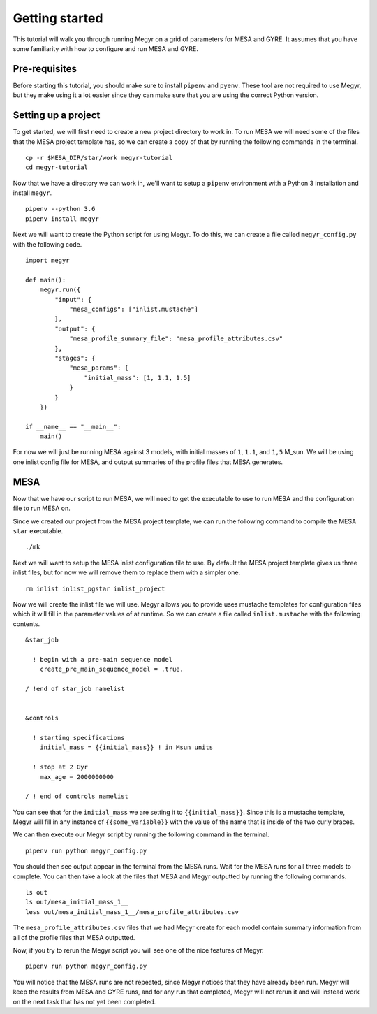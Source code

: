 Getting started
===============

This tutorial will walk you through running Megyr on a grid of parameters for MESA and GYRE. It assumes that you have some familiarity with how to configure and run MESA and GYRE.

Pre-requisites
--------------

Before starting this tutorial, you should make sure to install ``pipenv`` and ``pyenv``. These tool are not required to use Megyr, but they make using it a lot easier since they can make sure that you are using the correct Python version.

Setting up a project
--------------------

To get started, we will first need to create a new project directory to work in. To run MESA we will need some of the files that the MESA project template has, so we can create a copy of that by running the following commands in the terminal. ::

    cp -r $MESA_DIR/star/work megyr-tutorial
    cd megyr-tutorial

Now that we have a directory we can work in, we'll want to setup a ``pipenv`` environment with a Python 3 installation and install ``megyr``. ::

    pipenv --python 3.6
    pipenv install megyr

Next we will want to create the Python script for using Megyr. To do this, we can create a file called ``megyr_config.py`` with the following code. ::

    import megyr

    def main():
        megyr.run({
            "input": {
                "mesa_configs": ["inlist.mustache"]
            },
            "output": {
                "mesa_profile_summary_file": "mesa_profile_attributes.csv"
            },
            "stages": {
                "mesa_params": {
                    "initial_mass": [1, 1.1, 1.5]
                }
            }
        })

    if __name__ == "__main__":
        main()

For now we will just be running MESA against 3 models, with initial masses of ``1``, ``1.1``, and ``1,5`` M_sun. We will be using one inlist config file for MESA, and output summaries of the profile files that MESA generates.

MESA
----

Now that we have our script to run MESA, we will need to get the executable to use to run MESA and the configuration file to run MESA on.

Since we created our project from the MESA project template, we can run the following command to compile the MESA ``star`` executable. ::

    ./mk

Next we will want to setup the MESA inlist configuration file to use. By default the MESA project template gives us three inlist files, but for now we will remove them to replace them with a simpler one. ::

    rm inlist inlist_pgstar inlist_project

Now we will create the inlist file we will use. Megyr allows you to provide uses mustache templates for configuration files which it will fill in the parameter values of at runtime. So we can create a file called ``inlist.mustache`` with the following contents. ::

    &star_job

      ! begin with a pre-main sequence model
        create_pre_main_sequence_model = .true.

    / !end of star_job namelist


    &controls

      ! starting specifications
        initial_mass = {{initial_mass}} ! in Msun units

      ! stop at 2 Gyr
        max_age = 2000000000

    / ! end of controls namelist

You can see that for the ``initial_mass`` we are setting it to ``{{initial_mass}}``. Since this is a mustache template, Megyr will fill in any instance of ``{{some_variable}}`` with the value of the name that is inside of the two curly braces.

We can then execute our Megyr script by running the following command in the terminal. ::

    pipenv run python megyr_config.py

You should then see output appear in the terminal from the MESA runs. Wait for the MESA runs for all three models to complete. You can then take a look at the files that MESA and Megyr outputted by running the following commands. ::

    ls out
    ls out/mesa_initial_mass_1__
    less out/mesa_initial_mass_1__/mesa_profile_attributes.csv

The ``mesa_profile_attributes.csv`` files that we had Megyr create for each model contain summary information from all of the profile files that MESA outputted.

Now, if you try to rerun the Megyr script you will see one of the nice features of Megyr. ::

    pipenv run python megyr_config.py

You will notice that the MESA runs are not repeated, since Megyr notices that they have already been run. Megyr will keep the results from MESA and GYRE runs, and for any run that completed, Megyr will not rerun it and will instead work on the next task that has not yet been completed.
